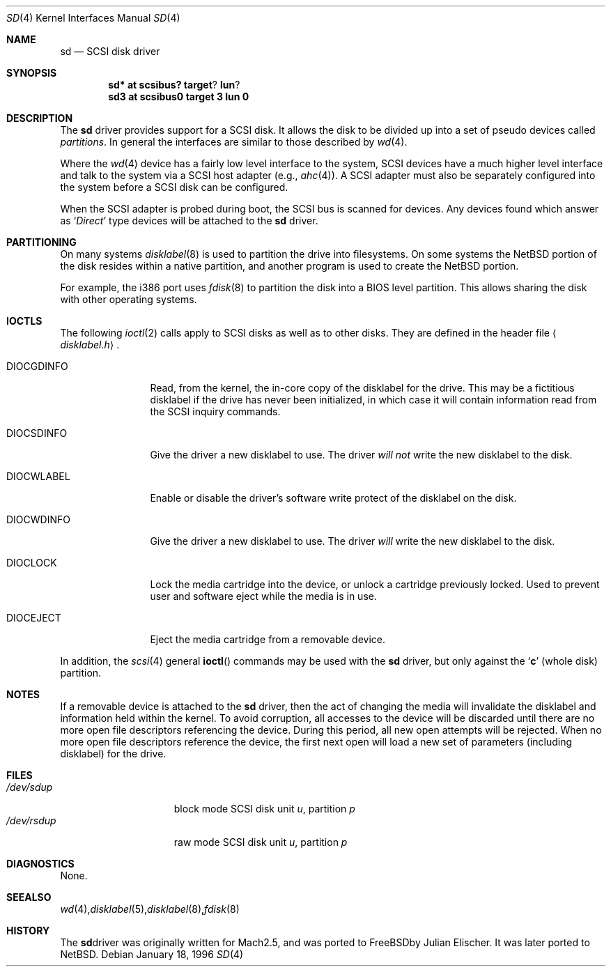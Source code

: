 .\"	$OpenBSD: src/share/man/man4/sd.4,v 1.1 1997/03/28 22:53:41 millert Exp $
.\"	$NetBSD: sd.4,v 1.3 1996/10/20 23:15:23 explorer Exp $
.\"
.\" Copyright (c) 1996
.\"     Julian Elischer <julian@freebsd.org>.  All rights reserved.
.\"
.\" Redistribution and use in source and binary forms, with or without
.\" modification, are permitted provided that the following conditions
.\" are met:
.\" 1. Redistributions of source code must retain the above copyright
.\"    notice, this list of conditions and the following disclaimer.
.\"
.\" 2. Redistributions in binary form must reproduce the above copyright
.\"    notice, this list of conditions and the following disclaimer in the
.\"    documentation and/or other materials provided with the distribution.
.\"
.\" THIS SOFTWARE IS PROVIDED BY THE AUTHOR AND CONTRIBUTORS ``AS IS'' AND
.\" ANY EXPRESS OR IMPLIED WARRANTIES, INCLUDING, BUT NOT LIMITED TO, THE
.\" IMPLIED WARRANTIES OF MERCHANTABILITY AND FITNESS FOR A PARTICULAR PURPOSE
.\" ARE DISCLAIMED.  IN NO EVENT SHALL THE AUTHOR OR CONTRIBUTORS BE LIABLE
.\" FOR ANY DIRECT, INDIRECT, INCIDENTAL, SPECIAL, EXEMPLARY, OR CONSEQUENTIAL
.\" DAMAGES (INCLUDING, BUT NOT LIMITED TO, PROCUREMENT OF SUBSTITUTE GOODS
.\" OR SERVICES; LOSS OF USE, DATA, OR PROFITS; OR BUSINESS INTERRUPTION)
.\" HOWEVER CAUSED AND ON ANY THEORY OF LIABILITY, WHETHER IN CONTRACT, STRICT
.\" LIABILITY, OR TORT (INCLUDING NEGLIGENCE OR OTHERWISE) ARISING IN ANY WAY
.\" OUT OF THE USE OF THIS SOFTWARE, EVEN IF ADVISED OF THE POSSIBILITY OF
.\" SUCH DAMAGE.
.\"
.Dd January 18, 1996
.Dt SD 4
.Os
.Sh NAME
.Nm sd
.Nd SCSI disk driver
.Sh SYNOPSIS
.Cd sd* at scsibus? target ? lun ?
.Cd sd3 at scsibus0 target 3 lun 0
.Sh DESCRIPTION
The
.Nm sd
driver provides support for a 
.Tn SCSI
disk. It allows the disk
to be divided up into a set of pseudo devices called
.Em partitions .
In general the interfaces are similar to those described by 
.Xr wd 4 .
.Pp
Where the 
.Xr wd 4
device has a fairly low level interface to the system, 
.Tn SCSI
devices have a much higher level interface and talk to the system via
a 
.Tn SCSI
host adapter
(e.g.,
.Xr ahc 4 ) .
A
.Tn SCSI
adapter must also be separately configured into the system
before a
.Tn SCSI
disk can be configured.
.Pp
When the
.Tn SCSI
adapter is probed during boot, the 
.Tn SCSI
bus is scanned for devices. Any devices found which answer as 
.Sq Em Direct
type devices will be attached to the 
.Nm
driver.
.\"In 
.\".Tn FreeBSD
.\"releases prior to 2.1, the first found was attached as
.\".Li sd0 ,
.\"the second
.\".Li sd1 ,
.\"and so on.
.\"Beginning in 2.1 it became possible to lock down the assignment of
.\"devices on the
.\".Tn SCSI
.\"bus to particular units of the
.\".Nm
.\"device; refer to
.\".Xr scsi 4
.\"for details on kernel configuration.
.Sh PARTITIONING
.\"The 
.\".Nm
.\"driver allows the disk to have two levels of partitioning.
.\"One layer, called the
.\".Dq slice layer ,
.\"is used to separate the
.\".Tn FreeBSD
.\"areas of the disk from areas used by other operating systems.
.\"The second layer is the native
.\".Bx 4.4
.\"partitioning scheme,
.\".Xr disklabel 5 ,
.\"which is used to subdivide the
.\".Tn FreeBSD
.\"slices into areas for individual filesystems and swap spaces.
.\"For more information, see
.\".Xr fdisk 8
.\"and
.\".Xr disklabel 8 ,
.\"respectively.)
On many systems 
.Xr disklabel 8
is used to partition the drive into filesystems.  On some systems the
NetBSD portion of the disk resides within a native partition, and another
program is used to create the NetBSD portion.
.Pp
For example, the i386 port uses
.Xr fdisk 8
to partition the disk into a BIOS level partition.  This allows sharing
the disk with other operating systems.
.Pp
.\"If an uninitialized disk is opened, the slice table will be
.\"initialized with a fictitious
.\".Tn FreeBSD
.\"slice spanning the entire disk.  Similarly, if an uninitialized
.\"(or
.\".No non- Ns Tn FreeBSD )
.\"slice is opened, its disklabel will be initialized with parameters returned
.\"by the drive and a single
.\".Sq Li c
.\"partition encompassing the entire slice.
.\".Sh KERNEL CONFIGURATION
.\"It is only necessary to explicitly configure one
.\".Nm
.\"device; data structures are dynamically allocated as disks are found
.\"on the
.\".Tn SCSI
.\"bus.
.Sh IOCTLS
The following 
.Xr ioctl 2
calls apply to 
.Tn SCSI
disks as well as to other disks.  They are defined in the header file
.Aq Pa disklabel.h .
.Pp
.Bl -tag -width DIOCSDINFO
.\".It Dv DIOCSBAD
.\"Usually used to set up a bad-block mapping system on the disk. 
.\".Tn SCSI
.\"drive incorporate their own bad-block mapping so this command is not
.\"implemented.
.It Dv DIOCGDINFO
Read, from the kernel, the in-core copy of the disklabel for the
drive. This may be a fictitious disklabel if the drive has never
been initialized, in which case it will contain information read
from the
.Tn SCSI
inquiry commands.
.It Dv DIOCSDINFO
Give the driver a new disklabel to use. The driver
.Em will not
write the new
disklabel to the disk.
.It Dv DIOCWLABEL
Enable or disable the driver's software
write protect of the disklabel on the disk.
.It Dv DIOCWDINFO
Give the driver a new disklabel to use. The driver
.Em will
write the new disklabel to the disk.
.It Dv DIOCLOCK
Lock the media cartridge into the device, or unlock a cartridge previously
locked.  Used to prevent user and software eject while the media is in
use.
.It Dv DIOCEJECT
Eject the media cartridge from a removable device.
.El
.Pp
In addition, the 
.Xr scsi 4
general
.Fn ioctl
commands may be used with the 
.Nm
driver, but only against the 
.Sq Li c
(whole disk) partition.
.Sh NOTES
If a removable device is attached to the 
.Nm
driver, then the act of changing the media will invalidate the
disklabel and information held within the kernel.  To avoid
corruption, all accesses to the device will be discarded until there
are no more open file descriptors referencing the device.  During this
period, all new open attempts will be rejected.  When no more open
file descriptors reference the device, the first next open will load a
new set of parameters (including disklabel) for the drive.
.Sh FILES
.Bl -tag -width /dev/rsdXXXXX -compact
.It Pa /dev/sd Ns Ar u Ns Ar p
block mode
.Tn SCSI
disk unit
.Ar u ,
partition
.Ar p
.It Pa /dev/rsd Ns Ar u Ns Ar p
raw mode
.Tn SCSI
disk unit
.Ar u ,
partition
.Ar p
.Sm off
.El
.Sh DIAGNOSTICS
None.
.Sh SEE ALSO
.Xr wd 4 ,
.Xr disklabel 5 ,
.Xr disklabel 8 ,
.Xr fdisk 8
.Sh HISTORY
The
.Nm
driver was originally written for
.Tn Mach
2.5, and was ported to
.Tn FreeBSD
by Julian Elischer.
It was later ported to
.Tn NetBSD .
